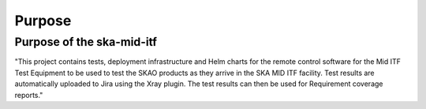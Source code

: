 =======
Purpose
=======

Purpose of the ska-mid-itf
==========================
"This project contains tests, deployment infrastructure and Helm charts for the remote control software for the Mid ITF Test Equipment to be used to test the SKAO products as they arrive in the SKA MID ITF facility. 
Test results are automatically uploaded to Jira using the Xray plugin. The test results can then be used for Requirement coverage reports."

